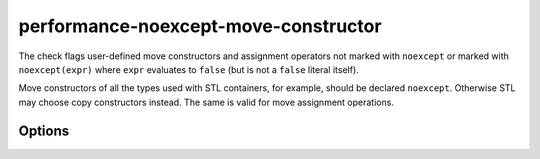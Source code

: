 .. title:: clang-tidy - performance-noexcept-move-constructor

performance-noexcept-move-constructor
=====================================


The check flags user-defined move constructors and assignment operators not
marked with ``noexcept`` or marked with ``noexcept(expr)`` where ``expr``
evaluates to ``false`` (but is not a ``false`` literal itself).

Move constructors of all the types used with STL containers, for example,
should be declared ``noexcept``. Otherwise STL may choose copy constructors
instead. The same is valid for move assignment operations.

Options
-------

.. option:: AllowFalseEvaluated

    When `true`, the check will not generate any warning
    if the ``expr`` in ``noexcept(expr)`` evaluates to ``false``.
    Default is `false`.
